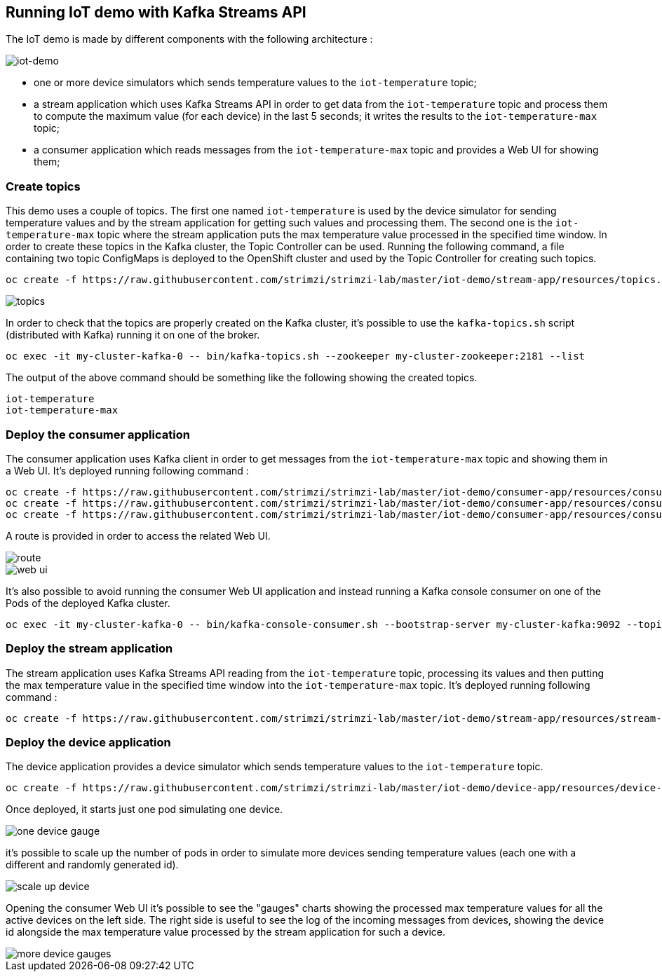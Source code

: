== Running IoT demo with Kafka Streams API

The IoT demo is made by different components with the following architecture :

image::iot-demo.png[iot-demo]

* one or more device simulators which sends temperature values to the `iot-temperature` topic;
* a stream application which uses Kafka Streams API in order to get data from the `iot-temperature` topic and process them to compute the maximum value (for each device) in the last 5 seconds; it writes the results to the `iot-temperature-max` topic;
* a consumer application which reads messages from the `iot-temperature-max` topic and provides a Web UI for showing them;

=== Create topics

This demo uses a couple of topics. The first one named `iot-temperature` is used by the device simulator for sending 
temperature values and by the stream application for getting such values and processing them. The second one is the 
`iot-temperature-max` topic where the stream application puts the max temperature value processed in the specified time 
window.
In order to create these topics in the Kafka cluster, the Topic Controller can be used. Running the following command, a 
file containing two topic ConfigMaps is deployed to the OpenShift cluster and used by the Topic Controller for creating 
such topics.

[source]
oc create -f https://raw.githubusercontent.com/strimzi/strimzi-lab/master/iot-demo/stream-app/resources/topics.yml

image::topics.png[topics]

In order to check that the topics are properly created on the Kafka cluster, it's possible to use the `kafka-topics.sh` script 
(distributed with Kafka) running it on one of the broker.

[source]
oc exec -it my-cluster-kafka-0 -- bin/kafka-topics.sh --zookeeper my-cluster-zookeeper:2181 --list

The output of the above command should be something like the following showing the created topics.

[source]
iot-temperature
iot-temperature-max

=== Deploy the consumer application

The consumer application uses Kafka client in order to get messages from the `iot-temperature-max` topic and showing them 
in a Web UI.
It's deployed running following command :

[source]
oc create -f https://raw.githubusercontent.com/strimzi/strimzi-lab/master/iot-demo/consumer-app/resources/consumer-app.yml
oc create -f https://raw.githubusercontent.com/strimzi/strimzi-lab/master/iot-demo/consumer-app/resources/consumer-svc.yml
oc create -f https://raw.githubusercontent.com/strimzi/strimzi-lab/master/iot-demo/consumer-app/resources/consumer-route.yml

A route is provided in order to access the related Web UI.

image::route.png[route]

image::web_ui.png[web ui]

It's also possible to avoid running the consumer Web UI application and instead running a Kafka console consumer on one 
of the Pods of the deployed Kafka cluster.

[source]
oc exec -it my-cluster-kafka-0 -- bin/kafka-console-consumer.sh --bootstrap-server my-cluster-kafka:9092 --topic iot-temperature-max --from-beginning

=== Deploy the stream application

The stream application uses Kafka Streams API reading from the `iot-temperature` topic, processing its values and then 
putting the max temperature value in the specified time window into the `iot-temperature-max` topic.
It's deployed running following command :

[source]
oc create -f https://raw.githubusercontent.com/strimzi/strimzi-lab/master/iot-demo/stream-app/resources/stream-app.yml

=== Deploy the device application

The device application provides a device simulator which sends temperature values to the `iot-temperature` topic.

[source]
oc create -f https://raw.githubusercontent.com/strimzi/strimzi-lab/master/iot-demo/device-app/resources/device-app.yml

Once deployed, it starts just one pod simulating one device.

image::one_device_gauge.png[one device gauge]

it's possible to scale up the number of pods in order to simulate more devices sending temperature values (each one with 
a different and randomly generated id).

image::scale_up_device.png[scale up device]

Opening the consumer Web UI it's possible to see the "gauges" charts showing the processed max temperature values for all the 
active devices on the left side. The right side is useful to see the log of the incoming messages from devices, showing the 
device id alongside the max temperature value processed by the stream application for such a device.

image::more_device_gauges.png[more device gauges]